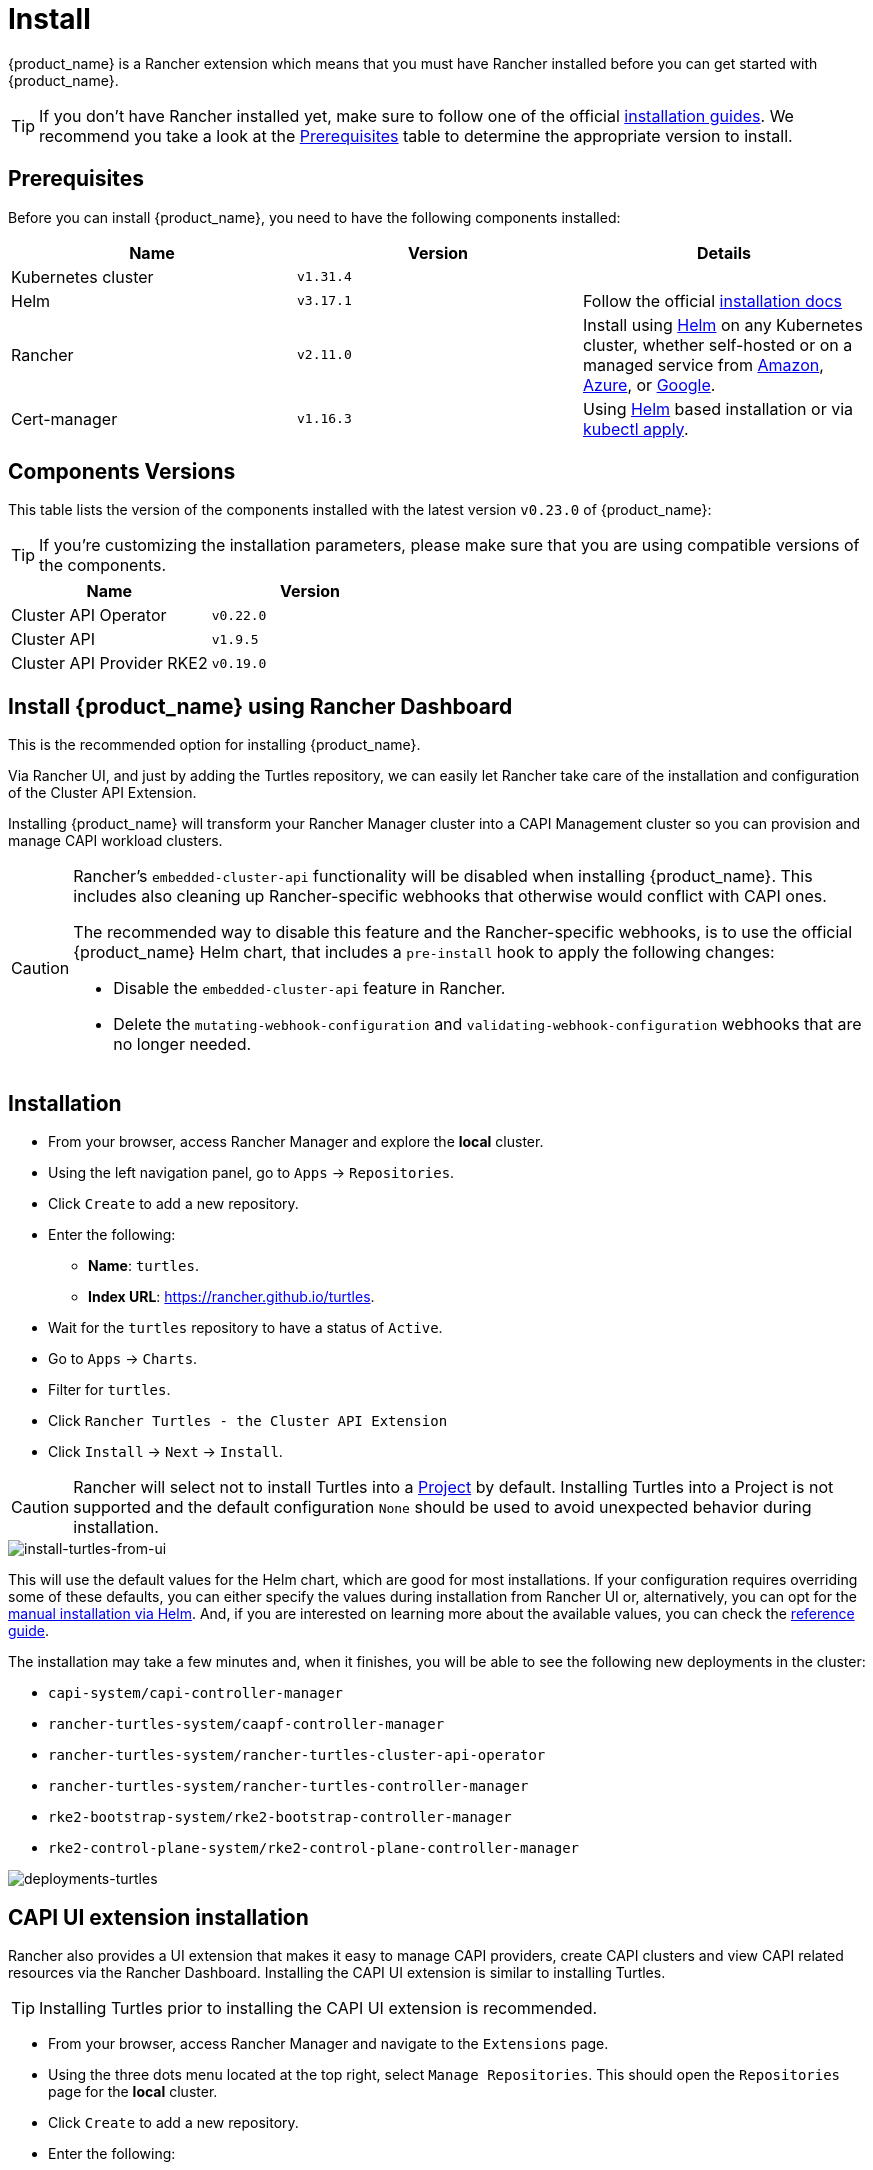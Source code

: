 = Install

{product_name} is a Rancher extension which means that you must have Rancher installed before you can get started with {product_name}.

[TIP]
====
If you don't have Rancher installed yet, make sure to follow one of the official https://ranchermanager.docs.rancher.com/pages-for-subheaders/installation-and-upgrade[installation guides]. We recommend you take a look at the xref:./quickstart.adoc#_prerequisites[Prerequisites] table to determine the appropriate version to install.
====

== Prerequisites

Before you can install {product_name}, you need to have the following components installed:

|===
| Name | Version | Details

| Kubernetes cluster
| `v1.31.4`
|

| Helm
| `v3.17.1`
| Follow the official https://helm.sh/docs/intro/install[installation docs]

| Rancher
| `v2.11.0`
| Install using https://ranchermanager.docs.rancher.com/pages-for-subheaders/install-upgrade-on-a-kubernetes-cluster#install-the-rancher-helm-chart[Helm] on any Kubernetes cluster, whether self-hosted or on a managed service from https://ranchermanager.docs.rancher.com/getting-started/installation-and-upgrade/install-upgrade-on-a-kubernetes-cluster/rancher-on-amazon-eks[Amazon], https://ranchermanager.docs.rancher.com/getting-started/installation-and-upgrade/install-upgrade-on-a-kubernetes-cluster/rancher-on-aks[Azure], or https://ranchermanager.docs.rancher.com/getting-started/installation-and-upgrade/install-upgrade-on-a-kubernetes-cluster/rancher-on-gke[Google].

| Cert-manager
| `v1.16.3`
| Using https://cert-manager.io/docs/installation/helm/#installing-with-helm[Helm] based installation or via https://cert-manager.io/docs/installation/#default-static-install[kubectl apply].
|===

== Components Versions

This table lists the version of the components installed with the latest version `v0.23.0` of {product_name}:

[TIP]
====
If you're customizing the installation parameters, please make sure that you are using compatible versions of the components.
====

|===
| Name | Version 

| Cluster API Operator
| `v0.22.0`

| Cluster API
| `v1.9.5`

| Cluster API Provider RKE2
| `v0.19.0`
|===

== Install {product_name} using Rancher Dashboard


This is the recommended option for installing {product_name}.

Via Rancher UI, and just by adding the Turtles repository, we can easily let Rancher take care of the installation and configuration of the Cluster API Extension.

Installing {product_name} will transform your Rancher Manager cluster into a CAPI Management cluster so you can provision and manage CAPI workload clusters.

[CAUTION]
====
Rancher's `embedded-cluster-api` functionality will be disabled when installing {product_name}. This includes also cleaning up Rancher-specific webhooks that otherwise would conflict with CAPI ones.

The recommended way to disable this feature and the Rancher-specific webhooks, is to use the official {product_name} Helm chart, that includes a `pre-install` hook to apply the following changes:  

* Disable the `embedded-cluster-api` feature in Rancher.
* Delete the `mutating-webhook-configuration` and `validating-webhook-configuration` webhooks that are no longer needed.
====

== Installation

* From your browser, access Rancher Manager and explore the *local* cluster.
* Using the left navigation panel, go to `Apps` \-> `Repositories`.
* Click `Create` to add a new repository.
* Enter the following:
 ** *Name*: `turtles`.
 ** *Index URL*: https://rancher.github.io/turtles.
* Wait for the `turtles` repository to have a status of `Active`.
* Go to `Apps` \-> `Charts`.
* Filter for `turtles`.
* Click `Rancher Turtles - the Cluster API Extension`
* Click `Install` \-> `Next` \-> `Install`.

[CAUTION]
====
Rancher will select not to install Turtles into a https://ranchermanager.docs.rancher.com/how-to-guides/new-user-guides/manage-clusters/projects-and-namespaces[Project] by default. Installing Turtles into a Project is not supported and the default configuration `None` should be used to avoid unexpected behavior during installation.
====


image::install-turtles-from-ui.gif[install-turtles-from-ui]

This will use the default values for the Helm chart, which are good for most installations. If your configuration requires overriding some of these defaults, you can either specify the values during installation from Rancher UI or, alternatively, you can opt for the xref:../operator/manual.adoc[manual installation via Helm]. And, if you are interested on learning more about the available values, you can check the xref:../operator/chart.adoc[reference guide].

The installation may take a few minutes and, when it finishes, you will be able to see the following new deployments in the cluster:

* `capi-system/capi-controller-manager`
* `rancher-turtles-system/caapf-controller-manager`
* `rancher-turtles-system/rancher-turtles-cluster-api-operator`
* `rancher-turtles-system/rancher-turtles-controller-manager`
* `rke2-bootstrap-system/rke2-bootstrap-controller-manager`
* `rke2-control-plane-system/rke2-control-plane-controller-manager`

image::deployments-turtles.png[deployments-turtles]


== CAPI UI extension installation

Rancher also provides a UI extension that makes it easy to manage CAPI providers, create CAPI clusters and view CAPI related resources via the Rancher Dashboard. Installing the CAPI UI extension is similar to installing Turtles. 

[TIP]
====
Installing Turtles prior to installing the CAPI UI extension is recommended.
====

* From your browser, access Rancher Manager and navigate to the `Extensions` page.
* Using the three dots menu located at the top right, select `Manage Repositories`. This should open the `Repositories` page for the *local* cluster.
* Click `Create` to add a new repository.
* Enter the following:
 ** *Name*: `capi-ui`.
 ** *Target*: http(s) URL to an index generated by Helm
 ** *Index URL*: https://rancher.github.io/capi-ui-extension.
* Click `Create`.
* Wait for the `capi-ui` repository to have a status of `Active`.
* Go to `Extensions` \-> `Available`.
* Find the `CAPI UI` card and click on its `Install` button.
* Select the version to install (default is the latest) and click `Install`.
* Once the extension is installed, click on the `Reload` button at the top of the page to reload the page.
* The CAPI UI extension is now installed. You can navigate to `Cluster Management` \-> `CAPI` to start using it. 

image::install-capi-ui-extension.gif[install-capi-ui-extension]

== Install {product_name} using cli (development/experimental)

For users who prefer a streamlined command-line installation process, Rancher Manager with Rancher Turtles can be installed using the https://github.com/rancher/turtles/blob/main/scripts/turtles-quickstart.sh[`turtles-quickstart.sh`] script.

This installation method provides a fast way to get Rancher Manager and Turtles without doing too many manual steps.

*Using the quickstart script*

. Ensure you have installed on your system https://kubernetes.io/docs/tasks/tools/[`kubectl`], https://kind.sigs.k8s.io/docs/user/quick-start/#installation[`kind`], https://helm.sh/docs/intro/install/[`helm`] and running https://docs.docker.com/engine/install/[`docker`] daemon.
+
. Download the script from Rancher Turtles github repository:
+
[source,bash]
----
curl -fsSL https://raw.githubusercontent.com/rancher/turtles/main/scripts/turtles-quickstart.sh -o turtles-quickstart.sh
----
+
. Run https://github.com/rancher/turtles/blob/main/scripts/turtles-quickstart.sh[`turtles-quickstart.sh`] script:
+
[source,bash]
----
bash ./turtles-quickstart.sh
----
+
. Wait until the script completes - this may take a few minutes while all components are installed

The script will:

* Verify that your cluster meets the prerequisites
* Add the Rancher and Turtles Helm repository
* Install Rancher Turtles with default configuration
* Display status information when complete
* Create new example downstream cluster using *CAPI Docker Provider*

